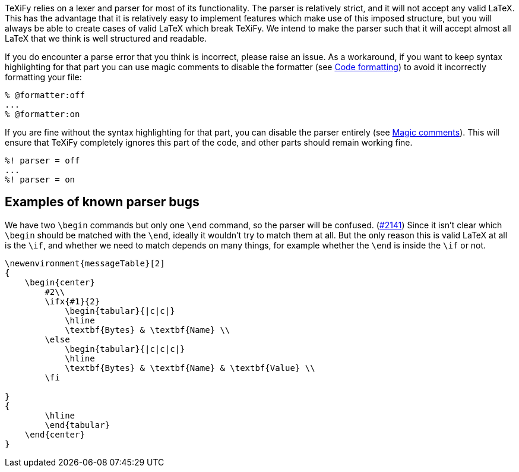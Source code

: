 TeXiFy relies on a lexer and parser for most of its functionality.
The parser is relatively strict, and it will not accept any valid LaTeX.
This has the advantage that it is relatively easy to implement features which make use of this imposed structure, but you will always be able to create cases of valid LaTeX which break TeXiFy.
We intend to make the parser such that it will accept almost all LaTeX that we think is well structured and readable.

If you do encounter a parse error that you think is incorrect, please raise an issue.
As a workaround, if you want to keep syntax highlighting for that part you can use magic comments to disable the formatter (see link:Code-formatting[Code formatting]) to avoid it incorrectly formatting your file:

[source,latex]
----
% @formatter:off
...
% @formatter:on
----

If you are fine without the syntax highlighting for that part, you can disable the parser entirely (see link:Magic-comments[Magic comments]).
This will ensure that TeXiFy completely ignores this part of the code, and other parts should remain working fine.

[source,latex]
----
%! parser = off
...
%! parser = on
----

== Examples of known parser bugs

We have two `\begin` commands but only one `\end` command, so the parser will be confused. (https://github.com/Hannah-Sten/TeXiFy-IDEA/issues/2141[#2141])
Since it isn't clear which `\begin` should be matched with the `\end`, ideally it wouldn't try to match them at all.
But the only reason this is valid LaTeX at all is the `\if`, and whether we need to match depends on many things, for example whether the `\end` is inside the `\if` or not.

[source,latex]
----
\newenvironment{messageTable}[2]
{
    \begin{center}
        #2\\
        \ifx{#1}{2}
            \begin{tabular}{|c|c|}
            \hline
            \textbf{Bytes} & \textbf{Name} \\
        \else
            \begin{tabular}{|c|c|c|}
            \hline
            \textbf{Bytes} & \textbf{Name} & \textbf{Value} \\
        \fi

}
{
        \hline
        \end{tabular}
    \end{center}
}

----